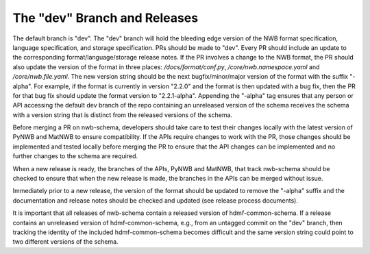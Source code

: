 The "dev" Branch and Releases
=============================

The default branch is "dev". The "dev" branch will hold the bleeding edge version of the NWB format specification,
language specification, and storage specification. PRs should be made to "dev". Every PR should include an update to
the corresponding format/language/storage release notes. If the PR involves a change to the NWB format, the PR should
also update the version of the format in three places: `/docs/format/conf.py`, `/core/nwb.namespace.yaml` and
`/core/nwb.file.yaml`. The new version string should be the next bugfix/minor/major version of the format with the
suffix "-alpha". For example, if the format is currently in version "2.2.0" and the format is then updated with a bug
fix, then the PR for that bug fix should update the format version to "2.2.1-alpha". Appending the "-alpha" tag
ensures that any person or API accessing the default dev branch of the repo containing an unreleased version of the
schema receives the schema with a version string that is distinct from the released versions of the schema.

Before merging a PR on nwb-schema, developers should take care to test their changes locally with the latest version
of PyNWB and MatNWB to ensure compatibility. If the APIs require changes to work with the PR, those changes should be
implemented and tested locally before merging the PR to ensure that the API changes can be implemented and no further
changes to the schema are required.

When a new release is ready, the branches of the APIs, PyNWB and MatNWB, that track nwb-schema should be checked to
ensure that when the new release is made, the branches in the APIs can be merged without issue.

Immediately prior to a new release, the version of the format should be updated to remove the "-alpha" suffix and the
documentation and release notes should be checked and updated (see release process documents).

It is important that all releases of nwb-schema contain a released version of hdmf-common-schema. If a release
contains an unreleased version of hdmf-common-schema, e.g., from an untagged commit on the "dev" branch, then tracking
the identity of the included hdmf-common-schema becomes difficult and the same version string could point to two
different versions of the schema.

